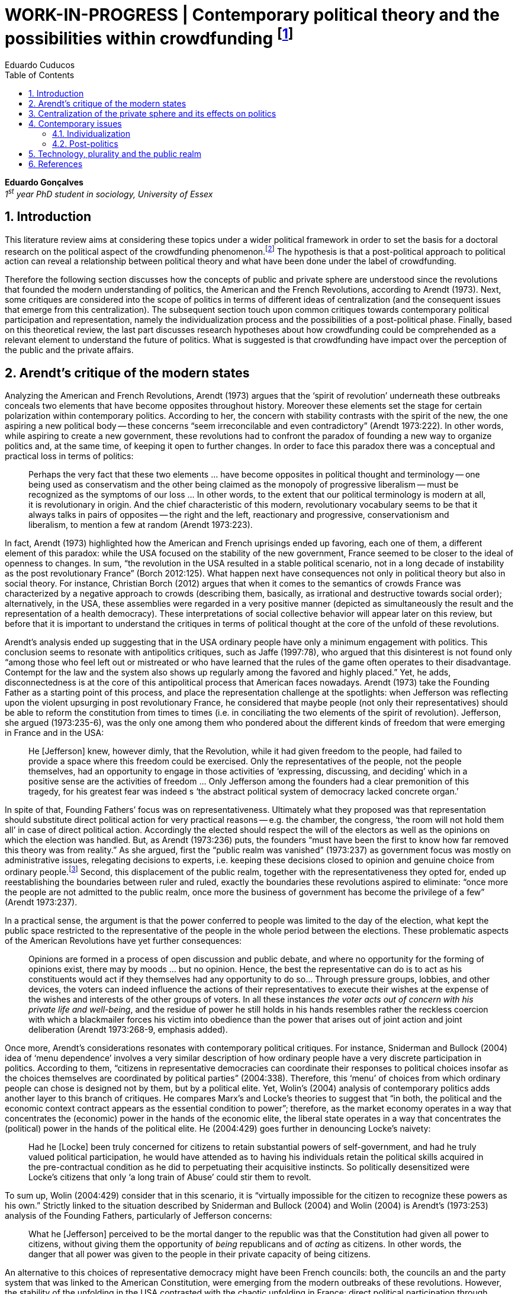 = WORK-IN-PROGRESS | Contemporary political theory and the possibilities within crowdfunding footnote:[This text articulates a _late_ literature review suggested during the June 2014 board meeting; in the future this content will be integrated to the _previous_ literature review (the one discussed at that meeting).]
Eduardo Cuducos
:homepage: http://about.me/cuducos
:numbered:
:toc:
:sectanchors:
:icons: font

*Eduardo Gonçalves* +
_1^st^ year PhD student in sociology, University of Essex_

== Introduction

This literature review aims at considering these topics under a wider political framework in order to set the basis for a doctoral research on the political aspect of the crowdfunding phenomenon.footnote:[Crowdfunding is the name given to a specific mechanism of crowdsourcing through which users can propose projects (setting the financial target in order to execute that project) and other users can back it (by financially contributing to that project). Eventually some projects are founded in this scheme, an alternative which can take place basically according to the action of ordinary people, i.e. without incumbent institutions (e.g. government, corporations) explicitly supporting it.] The hypothesis is that a post-political approach to political action can reveal a relationship between political theory and what have been done under the label of crowdfunding.

Therefore the following section discusses how the concepts of public and private sphere are understood since the revolutions that founded the modern understanding of politics, the American and the French Revolutions, according to Arendt (1973). Next, some critiques are considered into the scope of politics in terms of different ideas of centralization (and the consequent issues that emerge from this centralization). The subsequent section touch upon common critiques towards contemporary political participation and representation, namely the individualization process and the possibilities of a post-political phase. Finally, based on this theoretical review, the last part discusses research hypotheses about how crowdfunding could be comprehended as a relevant element to understand the future of politics. What is suggested is that crowdfunding have impact over the perception of the public and the private affairs.

== Arendt’s critique of the modern states

Analyzing the American and French Revolutions, Arendt (1973) argues that the ‘spirit of revolution’ underneath these outbreaks conceals two elements that have become opposites throughout history. Moreover these elements set the stage for certain polarization within contemporary politics. According to her, the concern with stability contrasts with the spirit of the new, the one aspiring a new political body -- these concerns “seem irreconcilable and even contradictory” (Arendt 1973:222). In other words, while aspiring to create a new government, these revolutions had to confront the paradox of founding a new way to organize politics and, at the same time, of keeping it open to further changes. In order to face this paradox there was a conceptual and practical loss in terms of politics:

[quote]
Perhaps the very fact that these two elements ... have become opposites in political thought and terminology -- one being used as conservatism and the other being claimed as the monopoly of progressive liberalism -- must be recognized as the symptoms of our loss ... In other words, to the extent that our political terminology is modern at all, it is revolutionary in origin. And the chief characteristic of this modern, revolutionary vocabulary seems to be that it always talks in pairs of opposites -- the right and the left, reactionary and progressive, conservationism and liberalism, to mention a few at random (Arendt 1973:223).

In fact, Arendt (1973) highlighted how the American and French uprisings ended up favoring, each one of them, a different element of this paradox: while the USA focused on the stability of the new government, France seemed to be closer to the ideal of openness to changes. In sum, “the revolution in the USA resulted in a stable political scenario, not in a long decade of instability as the post revolutionary France” (Borch 2012:125). What happen next have consequences not only in political theory but also in social theory. For instance, Christian Borch (2012) argues that when it comes to the semantics of crowds France was characterized by a negative approach to crowds (describing them, basically, as irrational and destructive towards social order); alternatively, in the USA, these assemblies were regarded in a very positive manner (depicted as simultaneously the result and the representation of a health democracy). These interpretations of social collective behavior will appear later on this review, but before that it is important to understand the critiques in terms of political thought at the core of the unfold of these revolutions.

Arendt’s analysis ended up suggesting that in the USA ordinary people have only a minimum engagement with politics. This conclusion seems to resonate with antipolitics critiques, such as Jaffe (1997:78), who argued that this disinterest is not found only “among those who feel left out or mistreated or who have learned that the rules of the game often operates to their disadvantage. Contempt for the law and the system also shows up regularly among the favored and highly placed.” Yet, he adds, disconnectedness is at the core of this antipolitical process that American faces nowadays. Arendt (1973) take the Founding Father as a starting point of this process, and place the representation challenge at the spotlights: when Jefferson was reflecting upon the violent upsurging in post revolutionary France, he considered that maybe people (not only their representatives) should be able to reform the constitution from times to times (i.e. in conciliating the two elements of the spirit of revolution). Jefferson, she argued (1973:235-6), was the only one among them who pondered about the different kinds of freedom that were emerging in France and in the USA: 

[quote]
He [Jefferson] knew, however dimly, that the Revolution, while it had given freedom to the people, had failed to provide a space where this freedom could be exercised. Only the representatives of the people, not the people themselves, had an opportunity to engage in those activities of ‘expressing, discussing, and deciding’ which in a positive sense are the activities of freedom … Only Jefferson among the founders had a clear premonition of this tragedy, for his greatest fear was indeed s ‘the abstract political system of democracy lacked concrete organ.’

In spite of that, Founding Fathers’ focus was on representativeness. Ultimately what they proposed was that representation should substitute direct political action for very practical reasons -- e.g. the chamber, the congress, ‘the room will not hold them all’ in case of direct political action. Accordingly the elected should respect the will of the electors as well as the opinions on which the election was handled. But, as Arendt (1973:236) puts, the founders “must have been the first to know how far removed this theory was from reality.” As she argued, first the “public realm was vanished” (1973:237) as government focus was mostly on administrative issues, relegating decisions to experts, i.e. keeping these decisions closed to opinion and genuine choice from ordinary people.footnote:[It is noteworthy that in terms of political thought Arendt differentiated opinion and interests: “Interest and opinion are entirely different political phenomena. Politically, interests are relevant only as group of interests, and for the purification of such group interests it seems to suffice that they are represented in such a way that their partial character is safeguarded under all conditions, even under the condition that the interest of one group happens to be the interest of the majority. Opinions, on the contrary, never belong to groups but exclusively to individuals … Opinions will rise whenever men communicate freely with one another and have the right to make their views public” (Arendt 1973:227).] Second, this displacement of the public realm, together with the representativeness they opted for, ended up reestablishing the boundaries between ruler and ruled, exactly the boundaries these revolutions aspired to eliminate: “once more the people are not admitted to the public realm, once more the business of government has become the privilege of a few” (Arendt 1973:237).

In a practical sense, the argument is that the power conferred to people was limited to the day of the election, what kept the public space restricted to the representative of the people in the whole period between the elections. These problematic aspects of the American Revolutions have yet further consequences:

[quote]
Opinions are formed in a process of open discussion and public debate, and where no opportunity for the forming of opinions exist, there may by moods ... but no opinion. Hence, the best the representative can do is to act as his constituents would act if they themselves had any opportunity to do so... Through pressure groups, lobbies, and other devices, the voters can indeed influence the actions of their representatives to execute their wishes at the expense of the wishes and interests of the other groups of voters. In all these instances _the voter acts out of concern with his private life and well-being_, and the residue of power he still holds in his hands resembles rather the reckless coercion with which a blackmailer forces his victim into obedience than the power that arises out of joint action and joint deliberation (Arendt 1973:268-9, emphasis added).

Once more, Arendt’s considerations resonates with contemporary political critiques. For instance, Sniderman and Bullock (2004) idea of ‘menu dependence’ involves a very similar description of how ordinary people have a very discrete participation in politics. According to them, “citizens in representative democracies can coordinate their responses to political choices insofar as the choices themselves are coordinated by political parties” (2004:338).
Therefore, this ‘menu’ of choices from which ordinary people can chose is designed not by them, but by a political elite. Yet, Wolin’s (2004) analysis of contemporary politics adds another layer to this branch of critiques. He compares Marx’s and Locke’s theories to suggest that “in both, the political and the economic context contract appears as the essential condition to power”; therefore, as the market economy operates in a way that concentrates the (economic) power in the hands of the economic elite, the liberal state operates in a way that concentrates the (political) power in the hands of the political elite. He (2004:429) goes further in denouncing Locke’s naivety:

[quote] 
Had he [Locke] been truly concerned for citizens to retain substantial powers of self-government, and had he truly valued political participation, he would have attended as to having his individuals retain the political skills acquired in the pre-contractual condition as he did to perpetuating their acquisitive instincts. So politically desensitized were Locke’s citizens that only ‘a long train of Abuse’ could stir them to revolt.

To sum up, Wolin (2004:429) consider that in this scenario, it is “virtually impossible for the citizen to recognize these powers as his own.” Strictly linked to the situation described by Sniderman and Bullock (2004) and Wolin (2004) is Arendt’s (1973:253) analysis of the Founding Fathers, particularly of Jefferson concerns:

[quote]
What he [Jefferson] perceived to be the mortal danger to the republic was that the Constitution had given all power to citizens, without giving them the opportunity of _being_ republicans and of _acting_ as citizens. In other words, the danger that all power was given to the people in their private capacity of being citizens.

An alternative to this choices of representative democracy might have been French councils: both, the councils an and the party system that was linked to the American Constitution, were emerging from the modern outbreaks of these revolutions. However, the stability of the unfolding in the USA contrasted with the chaotic unfolding in France: direct political participation through councils were labeled as a “spectacular failure” (Arendt 1973:247). This failure is discussed by Arendt (1973:263), who argued that in councils “party membership played no role whatsoever” and, consequentially, they were always antagonizing (and antagonized by) other participants whose behavior was closer to party system, i.e. old parliaments and constituent assemblies.

Moreover, for Arendt (1973), councils emerged to fulfill a role that was strictly related to political participation and action; on the contrary, the role of parties has always been representation. The failure of councils, however, is perceived not only on the political realm, but also in their inability to, for example, run the factories. To Arendt, this problem is clarified by the understanding that as institutions designed for political action and participation, councils lacked the managerial and administrative skills for such task. On the other hand, parties had the advantage of handling administrative issues in a more straightforward way, given them the apparent success in the realm of politics, in the realm of a government organized around representativeness where the focus, as aforementioned, lay more on administration than in politics.

[quote]
While it is true that they were incapable of organizing, or rather of rebuilding, the economic system of the country, it is also true that the chief reason for their failure was not any lawlessness of the people, but their political qualities. Whereas, on the other hand, the reason why the party apparatus, despite many shortcomings -- corruption, incompetence and incredible wastefulness -- eventually succeeded where the councils had failed lay precisely in their original oligarchic and even autocratic structure, which made them so utterly unreliable for all political purposes (Arendt 1973: 275).

Arendt’s (1973) conclusion is that while it is understood that through voting people actually participate in the political sphere, the current mechanism of representation makes the parties basically a mean through which the liberal state provides itself with an apparent popular support. Ultimately, parties can recruit ordinary people to this political elite, but the communication between people and representative will still resemble the one between ruler and ruled. It is important to highlight that Arendt does not deny the importance of parties in modern politics: e.g. they opened the political career for people from the lower classes, and this notion of elite through the party replace the old elites based on birth or wealth. However, she emphasized that the party framework is less meaningful in providing a government _by people_ than in recruiting _from people_ an elite to govern them. This movement, despite the advance in terms of democracy, has a devastating side-effect for politics -- namely, in limiting the space for political action (which is restricted to parties), it jeopardies the idea of a public space; deep down, it enclosures a self-degradation cycle: with a poorer public space the elite recruitment by parties have difficult to find aspiration to politics among ordinary people. The challenge, she added, is not to conciliate freedom and equality, but equality with authority. Pondering on an hypothetical scenario in which elites could recruit from a vibrant public sphere, Arendt (1973:278) put:

[quote]
No doubt this form of government, if fully developed, would have assumed again the shape of a pyramid, which, of course, is the shape of an essentially authoritarian government. But while, in all authoritarian government we know of, authority is filtered down from above, in this case authority would have been generated neither at the top nor at the bottom, but on each of the pyramid’s layers; and this obviously could constitute the solution to one of the most serious problems of all modern politics, which is not how to reconcile freedom and equality but how to reconcile equality and authority.

Hence, this panorama of modern politics suggests that when it comes to politics the institutional problem contemporary societies face has to do with the mitigating of the public realm. Another way to see this issue is to put the focus on the weight modern political institutions have put on the private realm: by minimizing the space for ordinary people to be political, it paved a way for them to exercise their private affairs -- and this is the focus of the next section.

== Centralization of the private sphere and its effects on politics

Although Arendt (1978:252) focus on the loss of relevance of the public realm, she mentioned the simultaneous rise of the private realm: “conditions, not of prosperity as such, but of rapid and constant economic growth, that is, of a constantly increasing expansion of the private realm -- and these were of course the conditions of the modern age”. This linkage between the expansion of the private sphere and a certain economic policy is not rare within political thought. For instance, Wolin (2004:587) affirms: “although the state continues to play a for from negligible role in an increasing globalized economy, the power wielded by multinational corporations has made their cooperation and acquiescence indispensable.” By these means, within contemporary governments, the logic of markets is incorporated in the logic of the state. In other words, political decision -- already distant from ordinary people, as described in the previous section -- ended up being taken not by a logic inherited form the public realm, but related to the private one. This movement can described as antipolitical by at least two ways: in the one hand, it contributes to the mitigation of the public sphere, which is suppressed by a self-regulated private one, usually the market (Schedler 1997); on the other hand, what remains from the public sphere starts to operate according to a logic inherent to the private sphere -- what Schedler (1997) calls an inverted Habermasian colonization.

To be sure, Wolin (2004:588) highlights that both -- state and market -- are appropriating the methods of one another: “it is not that the state and the corporations have become partners; in the process, each has began to mimic functions historically identified with the other.” According to him, corporations’ move includes being in charge or funding health care, education and other welfare affairs; in parallel, governments’ move includes applying profits logic, notions of efficiency and management, to buoy its own actions. The consequences of this process of merging is related to the mitigation of the public sphere (in favor of a private one), and is directed related to politics: ultimately money becomes more important than votes, as Wolin put (2004). The public realm and the representative democracy are, once more, targeted as the victims of modern politics and economics -- this time not from a political philosophy standpoint, but from a more pragmatic analysis of power structures underneath contemporary societies.

Wolin’s (2004) analysis adopts a the concept of _Superpower_,footnote:[_Superpower_ is written in capital by Wolin (2004) but kept in small caps henceforth.] i.e. the power constituted by the joint enterprise of government and corporations. The peculiarity of this assemblage is its informality, the lack of formal constitution: the superpower derives its legitimacy from a legal framework that is, in nature, democratic; however it overcome this same framework. The author uses racism as an analogy: in spite of the fact that expressions of racism are an offense according to several legal systems, court decisions and jurisdiction, unfortunately racism is still alive on everyday practices (e.g. employment practices or segregated neighborhoods). Moreover, this informal centralization of power ends up as what Wolin call an _inverted totalitarianism_:

[quote]
The crucial element that sets off inverted totalitarianism from Nazism is that while the latter imposed a regime of mobilization upon its citizenry, inverted totalitarianism works to depoliticize its citizenry, thus paying a left-handed compliment to the prior experience of democratization. While the Nazis strove to give the masses a sense of collective power and confidence … the inverted regime promotes a sense of weakness, collective futility that culminates in the _erosion of the democratic faith, in political apathy and the privatization of the self_. Where the Nazis wanted a continuously mobilized society that would support its masters without complain and enthusiastically vote ‘yes’ at the managed plebiscites, the elite of inverted totalitarianism wants a _politically_ demobilized society that hardly votes at all (Wolin 2004:592, first emphasis added, last one in the original).

Wolin (2004) goes on to reach conclusions that go hand in hand with Arendt’s critique about the contemporary formation of political elites (i.e. political elites that are not defined by a political reasoning, by the successful establishment of a public sphere). The superpower is Wolin’s way to explain how this elitism is embedded within democracy. Again, while Arendt reached similar conclusions recurring to political philosophy, Wolin defends similar conclusions from the analysis of power structures, from the centralization of power (and itss consequent effects on politics). As en example, he (2004:594) mention the media:

[quote]
For more than two centuries it has been a commonplace observation that if democracy is to flourish, its citizens must not only be educated but enjoy access to a variety of sources of knowledge and opinion … The concentration of ownership of newspapers and radio and television stations in relatively few hands had produced a near-homogeneity of culture and opinion that, when it is not trivial, is either bland or stridently conservative. The net effect of the concentration of media ownership is to enclose the civic mind within the equivalent of a hermetically sealed dome.

At this point, it worth it to highlight that the antipolitics critiques that are explicitly put forward by Schedler (199) and Jaffe (1997) are present also underneath Wolin (2004) and Arendt’s (1973) writings. There is a common ground between these approaches, a common ground from which it is possible to trace a liaison between different aspects of political though and practical challenges faced by contemporary political institutions. This issues are the focus of the next section. Before moving on, it is important to clarify that the claim for a common ground does not implies a simply convergence of all critiques fomented by this group of author. For example, while for Arendt the hierarchization within democratic governments is not a problem _per se_,footnote:[See last Arendt’s quote from the previous section.] for Wolin the idea of governing is anti-democratic in nature.footnote:[“Governing means manning and accommodating to bureaucratized institutions that, _ipso facto_, are hierarchical in structure and elitist, permanent rather than fugitive -- in short, anti-democratic” (Wolin 2004:603).]

== Contemporary issues

The issues touched upon in the previous section relates to a series of problems that contemporary political institutions have to face. In sum, what is predicted from this criticism is that ordinary people would not get involved in politics: they have little expectation and opportunities to effectively participate in the process. Antipolitics seems to be the norm:

[quote]
Antipolitics is present when politics itself is regarded with cynicism but also seen as a contaminant of society, indeed the enemy of all other societal activity. When antipolitics flourishes, politics itself becomes the central target of opposition and is perceived in extremis as unnecessary, the potential destroyer of all that is praiseworthy in human affairs. Antipolitics in this sense inverts Hobbes’s analysis: whereas he argue that politics is the precondition for civil and human conduct, the antipolitical actor or theoretician maintains that politics is a threat to morality, enterprise and all authentically human values (Jaffe 1997:62).

This situation can be accounted by the removal of the public sphere from the everyday life of ordinary people (Arendt 1973, Wolin 2004, Schedler 1997). Following this branch of analysis, two specific topics seems to gain relevance in the political theory literature: on the one hand, the individualization process, related to the weight conferred to the private sphere; on the other hand, the post-political argument, related to news ways through which it would be possible to conceive political participation (having in mind individuals deprived from a public sphere and arguably deprived from any interest in the public realm as such). These are the foci of the next sub-sections.

=== Individualization

According to Jaffe (1997) one of the signals of the antipolitics mechanisms regarded above is disconnectedness: since the public realm is fading out, since the private realm (embodied by the corporation market) is expanding significantly within society, the Hobbesian notion politics is fading out, the idea os individuals acting according to a set of agreed-upon rules is called into questioning. Individual judgments, Jaffe argues, is replacing collective structures such as legal jurisdiction, for example. The corrosive potential such individualism combined with a mitigated public realm is a recurrent critique within political theory. For instance, Tocqueville (1986) argued that in the USA the vibrant dynamic relationship between the public and the private was what could explain the success of American institutions he registered in the first volume of his _De la démocratie en Amérique_.

Bellah _at al_ (2008) follow Tocqueville’s argument, reinforcing that “democracy can be vigorous only if citizens are prepared to go beyond the immediate private context (family and kin) and to articulate their views as individuals in a public sphere, in circle of friends, associations, in political parties etc.” (Joas and Knöbl 2009:491). However, what Bella _et al_ conclude is that contemporary society is experiencing an individualization process -- and their work focus on understanding this individualization. Accordingly, they put forward four different ideal types of individualization: a biblical, a republican, a utilitarian and a expressive. For them, while the first two types are not so common nowadays (or, at least, by mid-1980s, when the book was first published), the last two types are very typical:

[quote]
For contemporary individualism, so Bellah tells us, is either utilitarian, that is, largely concerned with short-term and generally materialistic utility calculations or expressive, in other words, oriented towards satisfaction of emotional needs and the cultivation of oneself (Joas and Knöbl 2009:493).

This framework may be useful for further analysis regarding the crowdfunding communities, but it is possible to sustain some hypothesis regarding possible changes in this scenario. The contempt for politics foreseen by Jaffe and the utilitarian individualism put forward by Bellah _et al_ can be called into question by recent researches. For instance, Bennett _at al_ (2013) claim for a slightly different concept, namely, the _disavow of politics_. In spite of the predictions that a skeptical behavior towards politics would repel people from political action, they claim for an idea of a _skeptical engagement_ with two different possibilities: “a context of mistrust and cynicism might discourage or pervert political participation, on the one hand, or spur innovation, on the other” (2013:537). Deep down they showed how civic organizations strategically deny the label of ‘politics’ in order to better engage with and to promote change within the local community. Interestingly, this former objective included activities that can be considered very political in nature, such as joining the city council, or lobbying with the local politicians and government. Yet, this phenomenon of denying certain labels, without necessarily changing the nature of the activity, is also found elsewhere in the literature. For instance, in registering the birth of the area of social movements, Borch (2012:259-60) describes that the scholars involved strategically put aside the jargon that would link them to the negative approach to crowds and masses: “to avoid the association with the register of abnormality, irrationality, crowds and masses, scholars now argued for a more rational conception of social movements where these were seen as entities aiming to achieve specific, commonly shared purposes.” 

Three considerations are noteworthy to wrap up the discussion about individualization. First of all, it is noteworthy to clarify that the expressive individualization claimed by Bellah _et al_ (2008) is embraced by the post-politics stream discussed above. Second, as Bellah _at al_ (2008) reinforces, a mere claim of individualization is superficial -- it is necessary to go beyond the term itself and to comprehend the social dimensions of the focus on the individual. Third, a explicitly denial of certain labels can be scrutinized; in other words, if antipolitics argues that people are not interested in political, if they argue that there is no more space for the public realm in everyday life, it is possible to raise the question about what is understood as politics and publics nowadays. Even if abnegating a negative semantics of crowds, social movements has something to do with a longstanding sociologically tradition which links crowds to politics (Borch 2012). Even if disavowing politics, people still acting politically (Bennett _et al_ 2013). In sum, rather than departing from common place critiques inherited from political theory, it seems more fruitful to grasp how the crowdfunding community conceives the public realm in contemporary societies. The hypothesis is that new forms of public realm, new forms of acting according to agreed-upon rules and values might be at stage. If this hypothesis is correct -- and the unfold of this research will tell -- these novelties may reinforce or deny the process of individualization, of mitigating of the public realm as well as it smight consist of a call for a reconstruction of these traditional concepts from political theory.

=== Post-politics

Some authors have been suggesting that the filed of politics have been changing considerably in the last decades. Arguably the idea of a citizen centered in a rational, consensual and deliberative public sphere is not conceivable anymore. According to Mouffe (2005), more traditional approaches on politics are either aggregative (exchanging arguments) or deliberative (instrumental pursuing of interests). Both these streams are called into question by the post-political conditions. As Borch (2012:270, emphasis in original) argues, “the masses of today have entered a _post-political_ era, i.e. a situation which traditional understandings of politics are annulled, suspended or transcended.” Yet Borch’s and Mouffe’s standpoint reinforces Wolin’s (2004:584) argument:

[quote]
The idea of a stable, rule-oriented, centered self is rejected in favor of the freedom to invent and reinvent the self. Loyalties are merely contingent ‘solidarities,’ while alliances are things of the moment, dispensable when no longer pleasing. While this conception might seem eminently democratic, it might also reflect a changed understanding of democracy, one less centered on political citizenship and more concerned with cultural expressiveness.

In that sense, firstly, it is possible to justify why the expressiveness claimed by Bellah _et al_ is left to this sub-section: it is the basis of this post-political stream. Secondly, as Wolin (2004:590) defends, “traditional categories of citizen, democracy, state and power desperately need reformulation.” This enterprise of understanding how people gather together and act politically is similar to Tilly’s (1978) attempt to revitalize theory in the 1970s. The topic of his book _From Mobilization to Revolution_ has to do, in his words, with “people acting together in pursuit of common interests”, suggesting that “collective action results from changing combinations of interests, organization, mobilization, and opportunity” (Tilly 1978:7). However, in spite of Tilly’s reputation in the social movement field, in terms of political theory, his attempt was not so novel. First of all, Borch (2012:259-60) considers that Tilly pivoted a downturn in the history of crowd semantics by the aforementioned disavowal of certain academic traditions: “to avoid the association with the register of abnormality, irrationality, crowds and masses, scholars now argued for a more rational conception of social movements where these were seen as entities aiming to achieve specific, commonly shared purposes.” Moreover – and more relevant for the political scope – despite Tilly’s efforts the mechanism of (organized) social movements does not promoted the reformulation of political concepts. According to him (1978:227): 

[quote]
Mob, disorder, and mass movement are top-down words. They are words of authorities and elites for action of other people -- and, often, for actions which threaten their own interests. The bottom-up approach we have taken identifies the connection between the collective actions of ordinary people and the ways they organize around their workaday interests.

This attempt to reconnect ordinary people within the political institution might be valid however it might end up as mechanism that still dependent of the traditional government and democratic representation. According to Wolin (2004:586) there are two opposing tendencies in politics nowadays, a centrifugal and a centripetal one: “the first fears democracy because it homogenizes suppressing significant differences in favor of a monolithic ideal of ‘the people’. The second is contemptuous of democracy for its weakness yet envious of its appeal.” The major representatives of this centripetalism, according to Wolin, are e large business corporations. But the crucial point here is what he says about the centrifugalism: “whatever remains of democratic possibilities lies with the centrifugal forces” (Wolin 2004:586). The description offered of this tendency seems to have a fit with social movement, but Wolin (2004:587) highlights that this kind of political approach is problematic: “for despite their critical attitudes towards the state -- perhaps all -- of the major centrifugal groups look to government for assistance and protection and to its courts for relief.”

[quote]
It assumed that democracy was a form of government in which the people governed. That assumption was mistaken: in part because it presented the ‘people’ as a pre-existent, continuous entity … and in part because it assumed that the authority and power to govern was what people would aspire to (Wolin 2004:602).

In sum, the point is that ordinary people, even organized around common interests in a rational way (supposedly proper to deal with democratic institutions), would still depend on a political elite created within the representative democracy -- embracing all the problematic affairs of representations, elite recruitment, and the impoverishment of the public realm. Hence, a post-political approach have to avoid mechanism such as social movements because despite its focus on a bottom-up approach, it requires a top-down state to justify its means. The persistent problem is, then, how would be possible to act politically, according to a post-political standpoint. The political theory literature offer some insights on that, but apparently there is little empirical data (at least in a systematic way) regarding these insights.For clarification, this is not the case of the hypothesis of individualization, on which some empirical studies have been confronting the theory as mentioned. Therefore this research can take these post-political insights as starting point to approach the fieldwork and, through the analysis of this empirical case, develop and refine this theoretical constructions.

Finally, these post-political insights usually departs from the aforementioned expressiveness (Bellah _et al_ 2008), from more individual and subjective instances -- such as emotions and identification (Mouffe 2005) -- what antagonizes more traditional approaches to citizenship. Also, from the antipolitics literature (Schedler 1997, Jaffe 1997), these insights have to take into account one of the requirements of politics: plurality. To sum up, the challenge is to understand if crowdfunding communities conciliates plurality and individuality in terms of politics (i.e. in terms of equality and authority)s and in terms of the public realm (Arendt 1973). Moreover, the underlying task is to understand how this endeavor relates to traditional political institutions, such as the representative democratic government.

== Technology, plurality and the public realm

Plurality is not a new element in political or social theory. In the nineteenth-century Tarde (2006) argued that the existence of several publics (instead of single crowd acting in unison) was important for a stable and democratic society. As Borch (2012) describes, the existence of plurality was relevant within the advocates of democracy in the mid-twentieth-century, offering as example scholars such as Park and Kornhouser. More recently, authors aligned with postmodern approaches have reinforced the inescapability of a theoretical consideration of plurality (Bauman 1993, Maffesoli 1996). However, even without step into the postmodern critique, it is possible to discuss the limits, the challenges and the consequences of embracing plurality. Instead of the postmodern epistemological approach to pluralism, the idea is to opt for a framework where the subjectivities claimed by post-political advocates are in fact part of politics. In other words, this proposal assumes that the post-political claim calls for a notion of post-representativeness, a new way of participating in politics.

This reconceptualization of politics has its origins in the disavowal not only of political elites, but of groups organized around it:

[quote]
Representative government, according to its advocates, favors the proliferation of interests precisely because it increases the difficulties of forming a majority, thus, in effect, fragmenting the ‘sovereign people.’ At the same time, by attenuating the connections between government and an unorganized citizenry, the processes of legislation and policy-making become vulnerable to organized interests. These, by definition, are accountable not to citizens but to their employers. Paradoxically, the more open to the pressures of organized interests, the more opaque, even mysterious, politics becomes as responsibility becomes virtually untraceable. The political problem arises when that form of corruption is normalized (Wolin 2004:600).

This reconceptualization also has its origins in the disavowal of the individualization taken from a the perspective of selfishness -- the one called into question in the individualization sub-section above. Recapitulating Bellah’s work, it is important to value how, in spite of the power of individualization, people also felt unsatisfied with this phenomena:

[quote]
According to Bellah, the remarkable thing about these undoubtedly radical individualism is that, for the most part, people acting in this individualistic way simply lack the capacity to grasp how it might be possible to link their interest with those of others. They frequently _suffer form a lack of social ties and relationship_. Furthermore, they are unable even to define what they understand a ‘good life’ to be. The interviewees articulated (consciously or unconsciously) a sense of _unease about their own unconnected lives_” (Joas and Knöbl 2009:493, emphasis added).

This scenario links this specific type of individualization with, on the one hand, the possibility of a plurality of opinions and, on the other hand, the possibility of a public sphere. The linking bridge is, for the scope of this research, the advances in terms of technology. Individuals, in Bellah’s account, seem completely lost: tehy are moved by self-expressiveness, but they are uncomfortable with the fact that they have been unable to establish social ties. Technology offered them an alternative to both issues: a way for this individuals to express themselves and, from this expression, the opportunity for making human connections, for gathering around the common interests expressed through online platforms. However, instead of a gathering in the traditional political term (like parties or social movements), this gatherings are much more guided by the disruptions technology have been imposing upon the market, the economy. This is the specificity of the hypothesis that takes crowdfunding in order to grasp what a post-representativeness could be, what a pragmatic approach to post-political could look like.

This argument does not imply that the internet, “with an infrastructure that promises unlimited and unregulated discourse that operate beyond boundaries,” automatically makes room for a “reincarnation of the public sphere” (Papacharissi 2009:231). However, this argument poses the question about what kind of space is enabled from the openness aspect of the internet. In that sense, comprehending the specificities of that space is a requirement to argue about the possibility of a reinvigorated public realm. The expressiveness related to the individualization claimed by Bellah – which is similar to the concept narcissism employed by Papacharissi (2009)– is what characterizes blogs and similar personal self-expressions over the internet. And the Papacharissi (2009) reinforces how the incumbent media is appropriating this extremely personal sources as a valuable voice within the public space, e.g. when a national wide TV news mention _the blogs_ as an opinion or even a source, or when these companies adopt blogging themselves. Interestingly, “narcissistic behavior are structured around the self, but not motivated by selfish desire. Ironically, narcissistic behavior is motivated by the desire to connect the self to society” (Papacharissi 2009:238).

By these means, it is possible to conciliate two apparent paradox of this review: the individualization based on expressiveness is intimately linked to the social (and is not antagonizing it); moreover, this individualization based on expressiveness can be understood not as antipolitical, but as political, not as inherent to a private sphere, but also related to public sphere. Arguably, this individualization based on expressiveness can, therefore, have a democratizing effect (Papacharissi 2009). The revision of traditional political concepts, therefore, reches yet another level: “priorities here lie in broadening and overlapping private and public agendas; not retrieving the public sphere” (Papacharissi 2009:239).

It worth it no reinforce that technology is not a new player in the challenge of political and social theory. In the nineteenth-century, in Tarde’s oeuvre (2006), the invention of the newspaper were crucial to theorize on masses and crowds: according to him the press extended the potential of imitation and suggestion beyond physical proximity between individuals. In the twentieth-century, technology was again on the spotlights of social and political theory:

[quote]
The entire media landscape looked radically different when the Frankfurt scholars conducted their investigations than it did when the classical crowd theories of, say, Le Bon and Tarde appeared. While Tarde acknowledged the importance of newspapers, it was still possible at Tarde’s time, i.e. at the end of the nineteenth century, to maintain a separation between physically co-present individuals and crowds, on the one hand, and the mass-mediated public, on the other. This became increasingly difficult due to a series of developments that vastly enhanced the societal significance of the mass media in the first half of the twentieth century … but while the mass media were already playing a decisive role at that time, it was barely comparable to the magnitude it would assume in the years to come. To give but a few indications of the changing situation, daily newspaper circulation almost doubled in the USA in the time-span from 1910 to 1930. In the same period, film assumed a most prominent function as a mass entertainment medium. Radio broadcasting experienced a veritable breakthrough especially in the 1930s and 1940s, and while advertising was already firmly established as a mass medium at this point, the radio gradually came to play a key role in advertising from the late 1920s. Not to forget television. which boomed in the 1950s and 1960s (Borch 2012:222).

And surely nowadays technology still relevant for theory. For instance, Wolin ( 2004:588) argues that “the new economies created by technologically advanced societies provide equivalents for democracy’s values of participation (mass consumption), inclusion (work force), and mass empowerment (‘consumer sovereignty’, ‘shareholder democracy’).” To mention others examples, Ritzer and Jurgenson’s (2010) argue that the technology disrupted the classical Marxist approach of society, based on producers and consumers, enabling capitalism to reinvent itself; and, in the political realm, Margetts _et al_ (2013) describes how the idea and resources of leadership is completely different from the traditional political assumptions when it comes to online activism. Moreover considering that the usage of this technology is based on an expressive individualism, Wolin (2004:584) adds that “loyalties are merely contingent ‘solidarities,’ while alliances are things of the moment, dispensable when no longer pleasing.” This is the scenario where crowdfunding takes place: it creates space for participation, generating inclusion and empowerment for those who get involved (as Wolin suggested); all happen in public and relying on the reach of social media to be successful -- involving new means of production, consumption and leadership that happens, necessarily in public (or in somewhere between the private and the public sphere). Finally, the contingency of opinions, ideas, of the solidarities put by Wolin, of leadership, consumption and production seems to be a mix that could end up empowering plurality -- instead of gathering all efforts and resources for one big cause, what is happens is a plurality of small actions.

This might figure as a very contingency space for action, but this plurality and this contingency might be the core to reconcile the opposing tendencies of spirit of revolution: stability and re-creation -- and if that hypothesis is plausible, democratic governments and liberal markets might be revisited:

[quote]
Perhaps, them, democracy should be about forms rather than _a_ form or constitution; and, instead of an institutionalized process, it should be about conceived as a moment of experience, a crystalized response to deeply felt grievances or needs on the part of those whose main preoccupation – demanding of time and energy – is to scratch out a decent existence. Its moment is not just a measure of fleeting time but an action that protests actualities and reveals possibilities.

[quote]
Accordingly, small scale is the only scale commensurate with the kind and amount of power that democracy is capable of mobilizing, given the political limitations imposed by prevailing modes of economic organization. The power of a democratic politics lies in the multiplicity of modest sites dispersed among local governments and institutions under local control (schools, community health services, police and fire protection, recreation, cultural institutions, property taxes) and in the ingenuity of ordinary people in inventing temporary forms to meet their needs. Multiplicity is anti-totality politics: small politics, small projects, small business, much improvisation, and hence anathema to centralization, whether the centralized state or the huge corporation (Wolin 2004:603).

This new scenario is what offer basis to the sociological consideration of the micro sphere of crowdfunding, as well as to the subsequent hypothesis of its macro economic and political effects:

[quote]
What the economic polity renders scarce for its citizens is the direct experience of politics itself and the responsibilities of power. And that is the ‘renewable resource’ unique to the political ecology of localism: unlike the corporation and its accomplice … localism can generate and continuously renew direct political experience (Wolin 2004:604).

If the informal liaison between corporations and government seized the public sphere from ordinary people through an expansion of the private sphere, through liberal markets, what is happening next is ironic: citizens might be fighting back recreating the public sphere within this _supposed to be_ private sphere, i.e. taking the liberalism present in the market to engage in an environment that resemble a classic public sphere. And this is, in fact, noticed in other political analysis of digital cultures. For instance, Coleman’s (2013) ethnography on the ethics of free and open-source software groups consider how the hacker culture represent a liberal critique within liberalism itself. Moreover, this technologically empowered space -- even if not reestablishing a public sphere in the classical sense -- does not dismiss the possibility of a democratizing effect: “this lack of coordination or concentrated civic objective limits the contribution to the public sphere, and exemplifies how online technologies enhance democracy in ways tangential to, but not directly connected with, the public sphere” (Papacharissi 2009:238-9).

Finally, it is important to understand that this new environment has its own logics. It is naïve to suppose that openness would automatically result in equality and lack of authority. In Arendt’s (1973:279-80) words, the focus is to understand how in-between equality and authority exclusion operates:

[quote]
“To be sure, such an ‘aristocratic‘ form of government would spell the end of general suffrage as we understand it today; for only those who as voluntary members of an ‘elementary republic’ have demonstrated that they care for more than their private happiness and are concerned about the state of the world would have the right to be heard in the conduct of the business of the republic. However, this exclusion from politics should not be derogatory, since a political élite is // by no means identical with a social or cultural or professional élite. The exclusion, moreover, would not depend upon an outside body; if those who belong are self-chosen, those who do not belong are self-excluded. And such self-exclusion, far from being arbitrary discrimination, would in fact give substance and reality to one of the most important negative liberties we have enjoyed since the end of the ancient world, namely, freedom from politics (Arendt 1973:279-80).

== References

Arendt, H. (1973). _On Revolution_. Bungay: Penguin. 

Bellah, R., Madsen, R., Sulliva, W., Swidler, A. and Tipton, S. (2008). _Habits of the heart_. Berkeley: University of California Press.

Bauman, Z. (1993). _Postmodern Ethics_. Oxford: Blackwell.

Bennett, E. A., Cordner, A., Klein, P. T. and Baiocchi, G. (2013). Disavowing Politics: Civic Engagement in an Era of Political Skepticism. _American Journal of Sociology_, 119(2). Pp. 518-548.

Borch, C. (2012). _The Politics of Crowds: An Alternative History of Sociology_. Cambridge: Cambridge University Press.

Coleman, E. (2013). _Coding freedom_. Princeton: Princeton University Press.

Jaffe, E. (1997). Our Own Invisible Hand: Antipolitics as an American Given. In Schedler, A. (ed.) _The end of Politics? Explorations into modern antipolitics_. New York: Macmillan. Pp. 57-90.

Joas, H. and Knöbl W. (2009). _Social Theory: Twenty Introductory Lectures_. Cambridge: Cambridge University Press.

Maffesoli, M. (1996). _The Time of the Tribes: The Decline of Individualism in Mass Society_. London: Sage.

Margetts, H., John, P., Hale, S. and Reissfelder, S. (2013). Leadership without Leaders? Starters and Followers in Online Collective Action. _Political Studies_.

Mouffe, C. (2005). On the Political. London: Routledge,

Papacharissi, Z. (2009). The Virtual Sphere 2.0: The internet, the public sphere, and beyond. In A. Chadwick & P. N. Howard (eds.). _Routledge Handbook of Internet Politics_. London and New York: Routledge. Pp. 230-245.

Ritzer, G. and Jurgenson, N. (2010). Production, Consumption, Prosumption: The nature of capitalism in the age of the digital ‘prosumer’. _Journal of consumer culture_, 10(1). Pp.13-36.

Schedler, A. (1997). Introduction: Antipolitics -- Closing and colonizing the public sphere. In Schedler, A. (ed.) _The end of Politics? Explorations into modern antipolitics_. New York: Macmillan. Pp. 1-20.

Sniderman, P. M. and Bullock, J. (2004). A Consistency Theory of Public Opinion and Political Choice: The hypothesis of men dependence. In Saris, W. E. and Sniderman, P. M. (eds.). _Studies in Public Opinion: Attitudes, nonattitudes, measurement error, and change_. Princeton and Oxford: Princeton University Press. Pp. 337-357.

Tarde, G. (2006). _L’opinion et la foule_. Paris: Sandre.

Tilly, C. (1978). _From Mobilization to Revolution_. Reading: Addison-Wesley.

Tocqueville, A. (1986). _De la démocratie en Amérique, I_. Paris: Gallimard.

Wolin, S. (2004). _Politics and Vision: Continuity and Innovation in Western Political Thought_. Princeton and Oxford: Princeton University Press.
